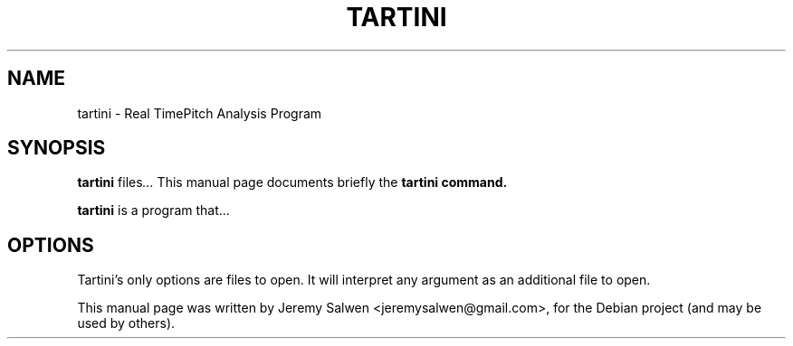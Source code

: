 .\"                                      Hey, EMACS: -*- nroff -*-
.\" First parameter, NAME, should be all caps
.\" Second parameter, SECTION, should be 1-8, maybe w/ subsection
.\" other parameters are allowed: see man(7), man(1)
.TH TARTINI SECTION "May 25, 2011"
.\" Please adjust this date whenever revising the manpage.
.\"
.\" Some roff macros, for reference:
.\" .nh        disable hyphenation
.\" .hy        enable hyphenation
.\" .ad l      left justify
.\" .ad b      justify to both left and right margins
.\" .nf        disable filling
.\" .fi        enable filling
.\" .br        insert line break
.\" .sp <n>    insert n+1 empty lines
.\" for manpage-specific macros, see man(7)
.SH NAME
tartini \- Real TimePitch Analysis Program
.SH SYNOPSIS
.B tartini
.RI "files" ...
This manual page documents briefly the
.B tartini command.
.PP
.\" TeX users may be more comfortable with the \fB<whatever>\fP and
.\" \fI<whatever>\fP escape sequences to invode bold face and italics,
.\" respectively.
\fBtartini\fP is a program that...
.SH OPTIONS
Tartini's only options are files to open.  It will interpret any argument as an additional file to open.
.PP
This manual page was written by Jeremy Salwen <jeremysalwen@gmail.com>,
for the Debian project (and may be used by others).
